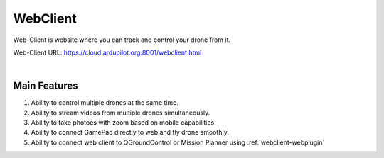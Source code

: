 .. _webclient-whatis:


==================
WebClient
==================

Web-Client is website where you can track and control your drone from it.


Web-Client URL: `https://cloud.ardupilot.org:8001/webclient.html <https://cloud.ardupilot.org:8001/webclient.html>`_



.. youtube:: To3sngcdvh4&t=7s

|

Main Features
=============

#. Ability to control multiple drones at the same time.

#. Ability to stream videos from multiple drones simultaneously.

#. Ability to take photoes with zoom based on mobile capabilities.

#. Ability to connect GamePad directly to web and fly drone smoothly.

#. Ability to connect web client to QGroundControl or Mission Planner using :ref:`webclient-webplugin` 
